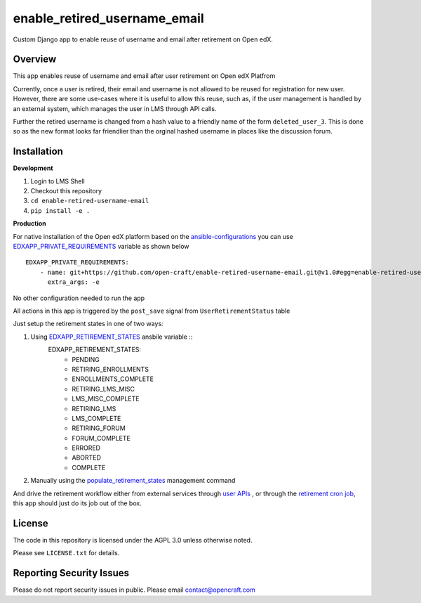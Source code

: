enable_retired_username_email
=============================
.. image:: https://circleci.com/gh/open-craft/enable-retired-username-email.svg?style=svg
    :target: https://circleci.com/gh/open-craft/enable-retired-username-email

Custom Django app to enable reuse of username and email after retirement on Open edX.

Overview
--------

This app enables reuse of username and email after user retirement on Open edX Platfrom

Currently, once a user is retired, their email and username is not allowed to be reused for registration for new user.
However, there are some use-cases where it is useful to allow this reuse, such as, if the user management is handled by an external system, which manages the user in LMS through API calls.

Further the retired username is changed from a hash value to a friendly name of the form ``deleted_user_3``.
This is done so as the new format looks far friendlier than the orginal hashed username in places like the discussion forum.

Installation
------------

**Development**

1. Login to LMS Shell
2. Checkout this repository
3. ``cd enable-retired-username-email``
4. ``pip install -e .``

**Production**

For native installation of the Open edX platform based on the `ansible-configurations <https://github.com/openedx/configuration/blob/f676c356a5424a52ebff01da7a8a7d96189f2579/playbooks/roles/edxapp/defaults/main.yml#L542>`_ 
you can use `EDXAPP_PRIVATE_REQUIREMENTS <https://github.com/openedx/configuration/blob/f676c356a5424a52ebff01da7a8a7d96189f2579/playbooks/roles/edxapp/defaults/main.yml#L542>`_ variable as shown below ::
    
    EDXAPP_PRIVATE_REQUIREMENTS:
        - name: git+https://github.com/open-craft/enable-retired-username-email.git@v1.0#egg=enable-retired-username-email
          extra_args: -e



No other configuration needed to run the app

All actions in this app is triggered by the ``post_save`` signal from ``UserRetirementStatus`` table


Just setup the retirement states in one of two ways:

1. Using `EDXAPP_RETIREMENT_STATES <https://github.com/openedx/configuration/blob/f676c356a5424a52ebff01da7a8a7d96189f2579/playbooks/roles/edxapp/defaults/main.yml#L857>`_ ansbile variable ::
    EDXAPP_RETIREMENT_STATES:
        - PENDING
        - RETIRING_ENROLLMENTS
        - ENROLLMENTS_COMPLETE
        - RETIRING_LMS_MISC
        - LMS_MISC_COMPLETE
        - RETIRING_LMS
        - LMS_COMPLETE
        - RETIRING_FORUM
        - FORUM_COMPLETE
        - ERRORED
        - ABORTED
        - COMPLETE

2. Manually using the `populate_retirement_states <https://github.com/openedx/edx-platform/blob/master/openedx/core/djangoapps/user_api/management/commands/populate_retirement_states.py>`_ management command
    
And drive the retirement workflow either from external services through `user APIs <https://github.com/openedx/edx-platform/blob/master/openedx/core/djangoapps/user_api/urls.py>`_ , or through the `retirement cron job <https://github.com/openedx/configuration/blob/f676c356a5424a52ebff01da7a8a7d96189f2579/playbooks/roles/user_retirement_pipeline/tasks/main.yml#L72>`_, this app should just do its job out of the box.

License
-------

The code in this repository is licensed under the AGPL 3.0 unless
otherwise noted.

Please see ``LICENSE.txt`` for details.

Reporting Security Issues
-------------------------

Please do not report security issues in public. Please email contact@opencraft.com
